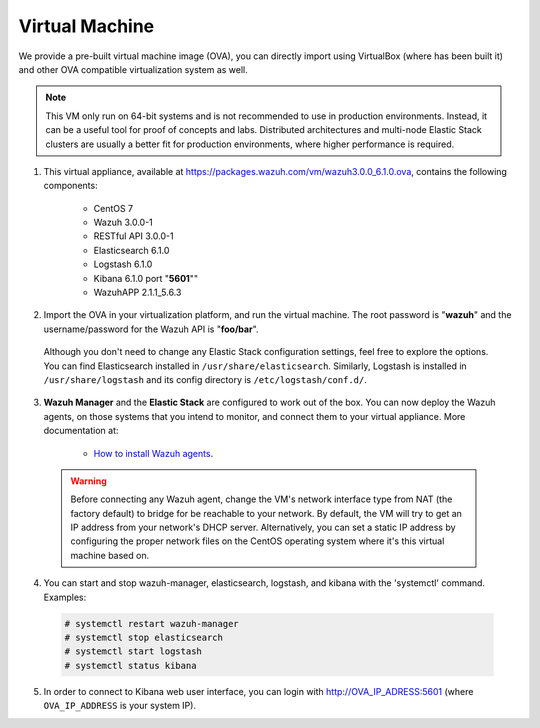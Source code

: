 .. _virtual_machine:

Virtual Machine
===============

We provide a pre-built virtual machine image (OVA), you can directly import using VirtualBox (where has been built it) and other OVA compatible virtualization system as well.

.. note::  This VM only run on 64-bit systems and is not recommended to use in production environments. Instead, it can be a useful tool for proof of concepts and labs. Distributed architectures and multi-node Elastic Stack clusters are usually a better fit for production environments, where higher performance is required.

1. This virtual appliance, available at https://packages.wazuh.com/vm/wazuh3.0.0_6.1.0.ova, contains the following components:

    - CentOS 7
    - Wazuh 3.0.0-1
    - RESTful API 3.0.0-1
    - Elasticsearch 6.1.0
    - Logstash 6.1.0
    - Kibana 6.1.0 port "**5601**""
    - WazuhAPP 2.1.1_5.6.3

2. Import the OVA in your virtualization platform, and run the virtual machine. The root password is "**wazuh**" and the username/password for the Wazuh API is "**foo/bar**".

  Although you don't need to change any Elastic Stack configuration settings, feel free to explore the options. You can find Elasticsearch installed in ``/usr/share/elasticsearch``. Similarly, Logstash is installed in ``/usr/share/logstash`` and its config directory is ``/etc/logstash/conf.d/``.

3. **Wazuh Manager** and the **Elastic Stack** are configured to work out of the box. You can now deploy the Wazuh agents, on those systems that you intend to monitor, and connect them to your virtual appliance. More documentation at:

    - `How to install Wazuh agents <installation-wazuh-agent>`_.

  .. warning:: Before connecting any Wazuh agent, change the VM's network interface type from NAT (the factory default) to bridge for be reachable to your network. By default, the VM will try to get an IP address from your network's DHCP server. Alternatively, you can set a static IP address by configuring the proper network files on the CentOS operating system where it's this virtual machine based on.

4. You can start and stop wazuh-manager, elasticsearch, logstash, and kibana with the 'systemctl' command. Examples:

  .. code-block:: console

    # systemctl restart wazuh-manager
    # systemctl stop elasticsearch
    # systemctl start logstash
    # systemctl status kibana

5. In order to connect to Kibana web user interface, you can login with http://OVA_IP_ADRESS:5601 (where ``OVA_IP_ADDRESS`` is your system IP).
